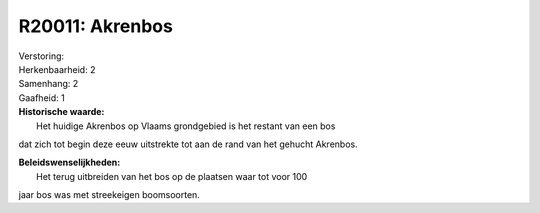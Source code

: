 R20011: Akrenbos
================

| Verstoring:

| Herkenbaarheid: 2

| Samenhang: 2

| Gaafheid: 1

| **Historische waarde:**
|  Het huidige Akrenbos op Vlaams grondgebied is het restant van een bos
dat zich tot begin deze eeuw uitstrekte tot aan de rand van het gehucht
Akrenbos.



| **Beleidswenselijkheden:**
|  Het terug uitbreiden van het bos op de plaatsen waar tot voor 100
jaar bos was met streekeigen boomsoorten.
